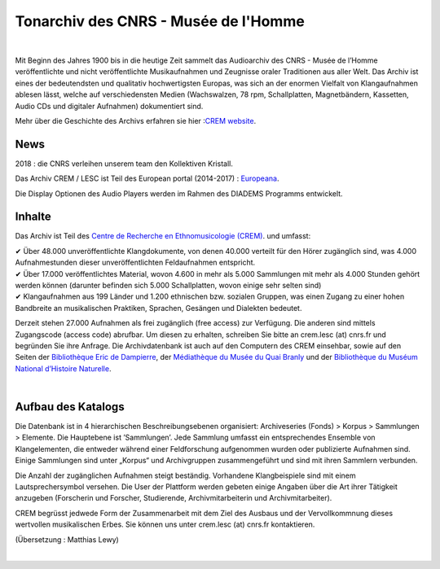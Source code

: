 ===================================================
Tonarchiv des CNRS - Musée de l'Homme
===================================================

|

Mit Beginn des Jahres 1900 bis in die heutige Zeit sammelt das Audioarchiv des CNRS - Musée de l’Homme veröffentlichte und nicht veröffentlichte Musikaufnahmen und Zeugnisse oraler Traditionen aus aller Welt. Das Archiv ist eines der bedeutendsten und qualitativ hochwertigsten Europas, was sich an der enormen Vielfalt von Klangaufnahmen ablesen lässt, welche auf verschiedensten Medien (Wachswalzen, 78 rpm, Schallplatten, Magnetbändern, Kassetten, Audio CDs und digitaler Aufnahmen) dokumentiert sind.

Mehr über die Geschichte des Archivs erfahren sie hier :`CREM website <http://lesc-cnrs.fr/fr/centre-de-recherche-en-ethnomusicologie>`_.

News
----


2018 : die CNRS verleihen unserem team den Kollektiven Kristall.

Das Archiv CREM / LESC ist Teil des European portal (2014-2017) : `Europeana <http://www.europeana.eu>`_.


Die Display Optionen des Audio Players werden im Rahmen des DIADEMS Programms entwickelt. 

.. image:: /pages/home_img.jpg
    :align: left

Inhalte 
-------


Das Archiv ist Teil des `Centre de Recherche en Ethnomusicologie (CREM) <http://lesc-cnrs.fr/fr/centre-de-recherche-en-ethnomusicologie>`_. und umfasst:

|  ✔  Über 48.000 unveröffentlichte Klangdokumente, von denen 40.000 verteilt für den Hörer zugänglich sind, was 4.000 Aufnahmestunden dieser unveröffentlichten Feldaufnahmen entspricht.
|  ✔ Über 17.000 veröffentlichtes Material, wovon 4.600 in mehr als 5.000 Sammlungen mit mehr als 4.000 Stunden gehört werden können (darunter befinden sich 5.000 Schallplatten, wovon einige sehr selten sind)
|  ✔ Klangaufnahmen aus 199 Länder und 1.200 ethnischen bzw. sozialen Gruppen, was einen Zugang zu einer hohen Bandbreite an musikalischen Praktiken, Sprachen, Gesängen und Dialekten bedeutet. 

Derzeit stehen 27.000 Aufnahmen als frei zugänglich (free access) zur Verfügung. Die anderen sind mittels Zugangscode (access code) abrufbar. Um diesen zu erhalten, schreiben Sie bitte an crem.lesc (at) cnrs.fr und begründen Sie ihre Anfrage. Die Archivdatenbank ist auch auf den Computern des CREM einsehbar, sowie auf den Seiten der `Bibliothèque Eric de Dampierre <http://lesc-cnrs.fr/fr/bibliotheque-eric-de-dampierre>`_, der `Médiathèque du Musée du Quai Branly <http://www.quaibranly.fr/fr/enseignement/la-mediatheque.html>`_ und der `Bibliothèque du Muséum National d’Histoire Naturelle <http://bibliotheques.mnhn.fr/>`_.

|

Aufbau des Katalogs
-------------------


Die Datenbank ist in 4 hierarchischen Beschreibungsebenen organisiert: Archiveseries (Fonds) > Korpus > Sammlungen > Elemente. Die Hauptebene ist ’Sammlungen’. Jede Sammlung umfasst ein entsprechendes Ensemble von Klangelementen, die entweder während einer Feldforschung aufgenommen wurden oder publizierte Aufnahmen sind. Einige Sammlungen sind unter „Korpus“ und Archivgruppen zusammengeführt und sind mit ihren Sammlern verbunden.

Die Anzahl der zugänglichen Aufnahmen steigt beständig. Vorhandene Klangbeispiele sind mit einem Lautsprechersymbol versehen. Die User der Plattform werden gebeten einige Angaben über die Art ihrer Tätigkeit anzugeben (Forscherin und Forscher, Studierende, Archivmitarbeiterin und Archivmitarbeiter).

CREM begrüsst jedwede Form der Zusammenarbeit mit dem Ziel des Ausbaus und der Vervollkommnung dieses wertvollen musikalischen Erbes. Sie können uns  unter crem.lesc (at) cnrs.fr kontaktieren.

(Übersetzung : Matthias Lewy)

|





 

